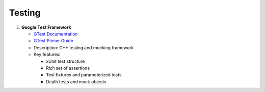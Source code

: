 Testing
=======

1. **Google Test Framework**
   
   - `GTest Documentation <https://google.github.io/googletest/>`_
   - `GTest Primer Guide <https://google.github.io/googletest/primer.html>`_
   - Description: C++ testing and mocking framework
   - Key features:
   
     - xUnit test structure
     - Rich set of assertions
     - Test fixtures and parameterized tests
     - Death tests and mock objects

